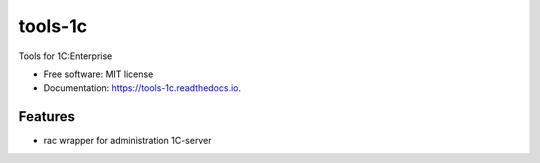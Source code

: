 ========
tools-1c
========


.. image:: https://img.shields.io/pypi/v/tools_1c.svg
        :target: https://pypi.python.org/pypi/tools_1c

.. image:: https://img.shields.io/travis/qwedfgr/tools_1c.svg
        :target: https://travis-ci.org/qwedfgr/tools_1c

.. image:: https://readthedocs.org/projects/tools-1c/badge/?version=latest
        :target: https://tools-1c.readthedocs.io/en/latest/?badge=latest
        :alt: Documentation Status




Tools for 1C:Enterprise


* Free software: MIT license
* Documentation: https://tools-1c.readthedocs.io.


Features
--------

* rac wrapper for administration 1C-server
